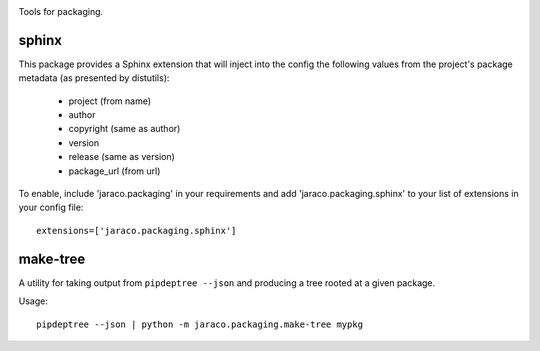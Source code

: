 .. image:: https://img.shields.io/pypi/v/jaraco.packaging.svg
   :target: https://pypi.org/project/jaraco.packaging

.. image:: https://img.shields.io/pypi/pyversions/jaraco.packaging.svg

.. image:: https://github.com/jaraco/jaraco.packaging/workflows/tests/badge.svg
   :target: https://github.com/jaraco/jaraco.packaging/actions?query=workflow%3A%22tests%22
   :alt: tests

.. image:: https://img.shields.io/badge/code%20style-black-000000.svg
   :target: https://github.com/psf/black
   :alt: Code style: Black

.. image:: https://readthedocs.org/projects/jaracopackaging/badge/?version=latest
   :target: https://jaracopackaging.readthedocs.io/en/latest/?badge=latest

.. image:: https://img.shields.io/badge/skeleton-2023-informational
   :target: https://blog.jaraco.com/skeleton

Tools for packaging.

sphinx
======

This package provides a Sphinx extension that will inject into the config
the following values from the project's package metadata (as presented by
distutils):

 - project (from name)
 - author
 - copyright (same as author)
 - version
 - release (same as version)
 - package_url (from url)

To enable, include 'jaraco.packaging' in your requirements and add
'jaraco.packaging.sphinx' to your list of extensions in your config file::

    extensions=['jaraco.packaging.sphinx']

make-tree
=========

A utility for taking output from ``pipdeptree --json`` and producing a tree
rooted at a given package.

Usage::

    pipdeptree --json | python -m jaraco.packaging.make-tree mypkg
